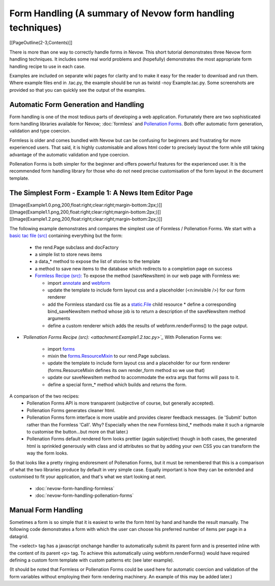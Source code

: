 ===========================================================
Form Handling (A summary of Nevow form handling techniques)
===========================================================

[[PageOutline(2-3,Contents)]]

There is more than one way to correctly handle forms in Nevow. This short
tutorial demonstrates three Nevow form handling techniques. It includes some
real world problems and (hopefully) demonstrates the most appropriate form
handling recipe to use in each case.

Examples are included on separate wiki pages for clarity and to make it easy for
the reader to download and run them. Where example files end in .tac.py, the
example should be run as twistd -noy Example.tac.py. Some screenshots are
provided so that you can quickly see the output of the examples.



Automatic Form Generation and Handling
======================================

Form handling is one of the most tedious parts of developing a web application.
Fortunately there are two sophisticated form handling libraries available for
Nevow; :doc:`formless` and `Pollenation Forms
<http://forms-project.pollenation.net/>`_. Both offer automatic form generation,
validation and type coercion.

Formless is older and comes bundled with Nevow but can be confusing for
beginners and frustrating for more experienced users. That said, it is highly
customisable and allows html coder to precisely layout the form while still
taking advantage of the automatic validation and type coercion.

Pollenation Forms is both simpler for the beginner and offers powerful features
for the experienced user. It is the recommended form handling library for those
who do not need precise customisation of the form layout in the document
template.



The Simplest Form - Example 1: A News Item Editor Page
======================================================

[[Image(Example1.0.png,200,float:right;clear:right;margin-bottom:2px;)]]
[[Image(Example1.1.png,200,float:right;clear:right;margin-bottom:2px;)]]
[[Image(Example1.2.png,200,float:right;clear:right;margin-bottom:2px;)]]



The following example demonstrates and compares the simplest use of Formless /
Pollenation Forms.  We start with a `basic tac file (src)
<attachment:Example1.0.tac>`_ containing everything but the form:

 * the rend.Page subclass and docFactory
 * a simple list to store news items
 * a data_* method to expose the list of stories to the template
 * a method to save new items to the database which redirects to a completion
   page on success

 * `Formless Recipe (src): <attachment:Example1.1.tac.py>`_ To expose the
   method (saveNewsItem) in our web page with Formless we:

   * import `annotate <source:trunk/Nevow/formless/annotate.py>`_ and
     `webform <source:trunk/Nevow/formless/webform.py>`_
   * update the template to include form layout css and a placeholder
     (<n:invisible />) for our form renderer
   * add the Formless standard css file as a `static.File
     <source:trunk/Nevow/nevow/static.py#L144>`_ child resource * define a
     corresponding bind_saveNewsItem method whose job is to return a description
     of the saveNewsItem method arguments
   * define a custom renderer which adds the results of webform.renderForms() to
     the page output.

* *`Pollenation Forms Recipe (src): <attachment:Example1.2.tac.py>`_* With
  Pollenation Forms we:

   * import
     `forms <http://forms-project.pollenation.net/cgi-bin/trac.cgi/browser/trunk/forms/__init__.py>`_
   * mixin the `forms.ResourceMixin
     <http://forms-project.pollenation.net/cgi-bin/trac.cgi/browser/trunk/forms/form.py#L303>`_
     to our rend.Page subclass.
   * update the template to include form layout css and a placeholder for our
     form renderer (forms.ResourceMixin defines its own render_form method so we
     use that)
   * update our saveNewsItem method to accommodate the extra args that forms
     will pass to it.
   * define a special form_* method which builds and returns the form.

A comparison of the two recipes:
 * Pollenation Forms API is more transparent (subjective of course, but
   generally accepted).
 * Pollenation Forms generates cleaner html.
 * Pollenation Forms form interface is more usable and provides clearer feedback
   messages. (ie 'Submit' button rather than the Formless 'Call'. Why?
   Especially when the new Formless bind_* methods make it such a rigmarole to
   customise the button...but more on that later.)
 * Pollenation Forms default rendered form looks prettier (again subjective)
   though in both cases, the generated html is sprinkled generously with class
   and id attributes so that by adding your own CSS you can transform the way
   the form looks.

So that looks like a pretty ringing endoresment of Pollenation Forms, but it
must be remembered that this is a comparison of what the two libraries produce
by default in very simple case. Equally important is how they can be extended
and customised to fit your application, and that's what we start looking at
next.

 * :doc:`nevow-form-handling-formless`
 * :doc:`nevow-form-handling-pollenation-forms`



Manual Form Handling
====================

Sometimes a form is so simple that it is easiest to write the form html by hand
and handle the result manually. The following code demonstrates a  form with
which the user can choose his preferred number of items per page in a datagrid.

.. todo:: find ManualFormHandlingExample.tac.py file

.. .. include:: ManualFormHandlingExample.tac.py

The <select> tag has a javascript onchange handler to automatically submit its
parent form and is presented inline with the content of its parent <p> tag. To
achieve this automatically using webform.renderForms() would have required
defining a custom form template with custom patterns etc (see later example).

(It should be noted that Formless or Pollenation Forms could be used here for
automatic coercion and validation of the form variables without employing their
form rendering machinery. An example of this may be added later.)
